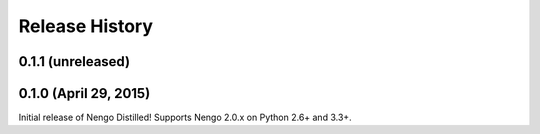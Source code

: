 ===============
Release History
===============

.. Changelog entries should follow this format:

   version (release date)
   ======================

   **section**

   - One-line description of change (link to Github issue/PR)

.. Changes should be organized in one of several sections:

   - API changes
   - Improvements
   - Behavioural changes
   - Bugfixes
   - Documentation

0.1.1 (unreleased)
==================


0.1.0 (April 29, 2015)
======================

Initial release of Nengo Distilled!
Supports Nengo 2.0.x on Python 2.6+ and 3.3+.
